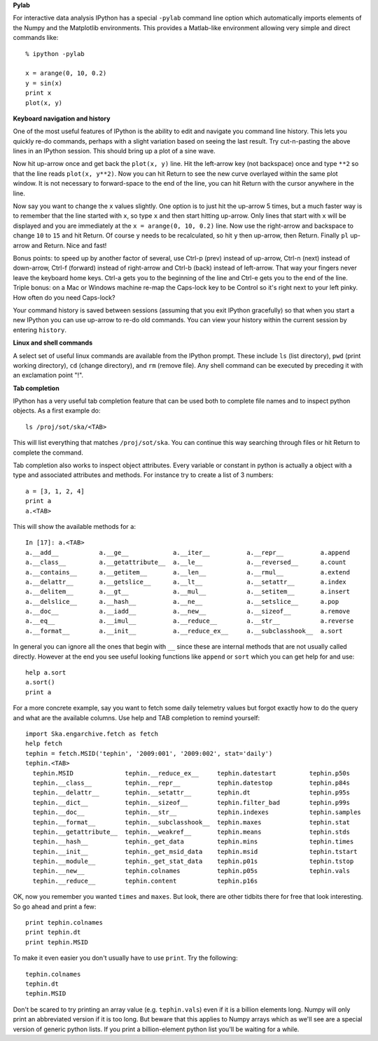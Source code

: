 **Pylab**

For interactive data analysis IPython has a special ``-pylab`` command line
option which automatically imports elements of the Numpy and the Matplotlib 
environments.  This provides a Matlab-like environment allowing very simple
and direct commands like::

  % ipython -pylab
  
  x = arange(0, 10, 0.2)
  y = sin(x)
  print x
  plot(x, y)

**Keyboard navigation and history**

One of the most useful features of IPython is the ability to edit and navigate 
you command line history.  This lets you quickly re-do commands, perhaps with a
slight variation based on seeing the last result.  Try cut-n-pasting the above
lines in an IPython session.  This should bring up a plot of a sine wave.  

Now hit up-arrow once and get back the ``plot(x, y)`` line.  Hit the left-arrow
key (not backspace) once and type ``**2`` so that the line reads ``plot(x,
y**2)``.  Now you can hit Return to see the new curve overlayed within the same
plot window.  It is not necessary to forward-space to the end of the line, you
can hit Return with the cursor anywhere in the line.

Now say you want to change the ``x`` values slightly.  One option is to just hit the
up-arrow 5 times, but a much faster way is to remember that the line started
with ``x``, so type ``x`` and then start hitting up-arrow.  Only lines that
start with ``x`` will be displayed and you are immediately at the 
``x = arange(0, 10, 0.2)`` line.  Now use the right-arrow and backspace to change ``10`` to
``15`` and hit Return.  Of course ``y`` needs to be recalculated, so hit ``y``
then up-arrow, then Return.  Finally ``pl`` up-arrow and Return.  Nice and fast!

Bonus points: to speed up by another factor of several, use Ctrl-p (prev) instead of
up-arrow, Ctrl-n (next) instead of down-arrow, Ctrl-f (forward) instead of
right-arrow and Ctrl-b (back) instead of left-arrow.  That way your fingers
never leave the keyboard home keys.  Ctrl-a gets you to the beginning of the
line and Ctrl-e gets you to the end of the line.  Triple bonus: on a Mac or
Windows machine re-map the Caps-lock key to be Control so it's right next to
your left pinky.  How often do you need Caps-lock?

Your command history is saved between sessions (assuming that you exit IPython
gracefully) so that when you start a new IPython you can use up-arrow to re-do
old commands.  You can view your history within the current session by entering
``history``.

**Linux and shell commands**

A select set of useful linux commands are available from the IPython prompt.
These include ``ls`` (list directory), ``pwd`` (print working directory),
``cd`` (change directory), and ``rm`` (remove file).  Any shell command
can be executed by preceding it with an exclamation point "!".

**Tab completion**

IPython has a very useful tab completion feature that can be used both to
complete file names and to inspect python objects.  As a first example do::

  ls /proj/sot/ska/<TAB>

This will list everything that matches ``/proj/sot/ska``.  You can continue
this way searching through files or hit Return to complete the command.

Tab completion also works to inspect object attributes.  Every variable or
constant in python is actually a object with a type and associated attributes
and methods.  For instance try to create a list of 3 numbers::

  a = [3, 1, 2, 4]
  print a
  a.<TAB>

This will show the available methods for ``a``::

  In [17]: a.<TAB>
  a.__add__           a.__ge__            a.__iter__          a.__repr__          a.append
  a.__class__         a.__getattribute__  a.__le__            a.__reversed__      a.count
  a.__contains__      a.__getitem__       a.__len__           a.__rmul__          a.extend
  a.__delattr__       a.__getslice__      a.__lt__            a.__setattr__       a.index
  a.__delitem__       a.__gt__            a.__mul__           a.__setitem__       a.insert
  a.__delslice__      a.__hash__          a.__ne__            a.__setslice__      a.pop
  a.__doc__           a.__iadd__          a.__new__           a.__sizeof__        a.remove
  a.__eq__            a.__imul__          a.__reduce__        a.__str__           a.reverse
  a.__format__        a.__init__          a.__reduce_ex__     a.__subclasshook__  a.sort

In general you can ignore all the ones that begin with ``__`` since these are
internal methods that are not usually called directly.  However at the end you
see useful looking functions like ``append`` or ``sort`` which you can get help
for and use::

  help a.sort
  a.sort()
  print a

For a more concrete example, say you want to fetch some daily telemetry values
but forgot exactly how to do the query and what are the available columns.  Use
help and TAB completion to remind yourself::

  import Ska.engarchive.fetch as fetch
  help fetch  
  tephin = fetch.MSID('tephin', '2009:001', '2009:002', stat='daily')
  tephin.<TAB>
    tephin.MSID              tephin.__reduce_ex__     tephin.datestart         tephin.p50s
    tephin.__class__         tephin.__repr__          tephin.datestop          tephin.p84s
    tephin.__delattr__       tephin.__setattr__       tephin.dt                tephin.p95s
    tephin.__dict__          tephin.__sizeof__        tephin.filter_bad        tephin.p99s
    tephin.__doc__           tephin.__str__           tephin.indexes           tephin.samples
    tephin.__format__        tephin.__subclasshook__  tephin.maxes             tephin.stat
    tephin.__getattribute__  tephin.__weakref__       tephin.means             tephin.stds
    tephin.__hash__          tephin._get_data         tephin.mins              tephin.times
    tephin.__init__          tephin._get_msid_data    tephin.msid              tephin.tstart
    tephin.__module__        tephin._get_stat_data    tephin.p01s              tephin.tstop
    tephin.__new__           tephin.colnames          tephin.p05s              tephin.vals
    tephin.__reduce__        tephin.content           tephin.p16s              

OK, now you remember you wanted ``times`` and ``maxes``.  But look, there are
other tidbits there for free that look interesting.  So go ahead and print a few::

  print tephin.colnames
  print tephin.dt
  print tephin.MSID

To make it even easier you don't usually have to use ``print``.  Try the
following::

  tephin.colnames
  tephin.dt
  tephin.MSID

Don't be scared to try printing an array value (e.g. ``tephin.vals``) even if
it is a billion elements long.  Numpy will only print an abbreviated version if
it is too long.  But beware that this applies to Numpy arrays which as we'll
see are a special version of generic python lists.  If you print a
billion-element python list you'll be waiting for a while.

